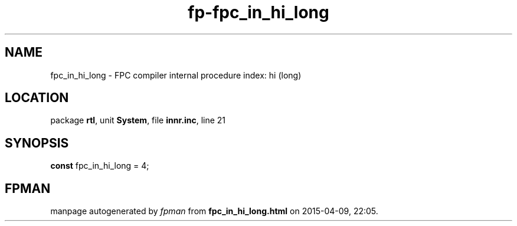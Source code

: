 .\" file autogenerated by fpman
.TH "fp-fpc_in_hi_long" 3 "2014-03-14" "fpman" "Free Pascal Programmer's Manual"
.SH NAME
fpc_in_hi_long - FPC compiler internal procedure index: hi (long)
.SH LOCATION
package \fBrtl\fR, unit \fBSystem\fR, file \fBinnr.inc\fR, line 21
.SH SYNOPSIS
\fBconst\fR fpc_in_hi_long = 4;

.SH FPMAN
manpage autogenerated by \fIfpman\fR from \fBfpc_in_hi_long.html\fR on 2015-04-09, 22:05.

